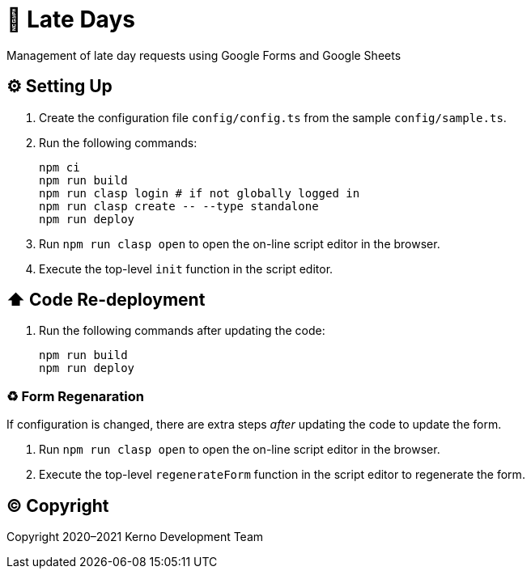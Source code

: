 = 🏃 Late Days

Management of late day requests using Google Forms and Google Sheets

== ⚙️ Setting Up

. Create the configuration file `config/config.ts` from the sample `config/sample.ts`.
. Run the following commands:
+
[source,bash]
----
npm ci
npm run build
npm run clasp login # if not globally logged in
npm run clasp create -- --type standalone
npm run deploy
----
. Run `npm run clasp open` to open the on-line script editor in the browser.
. Execute the top-level `init` function in the script editor.

== ⬆️ Code Re-deployment

. Run the following commands after updating the code:
+
[source,bash]
----
npm run build
npm run deploy
----

=== ♻️ Form Regenaration

If configuration is changed, there are extra steps _after_ updating the code to update the form.

. Run `npm run clasp open` to open the on-line script editor in the browser.
. Execute the top-level `regenerateForm` function in the script editor to regenerate the form.

== ©️ Copyright

Copyright 2020–2021 Kerno Development Team
